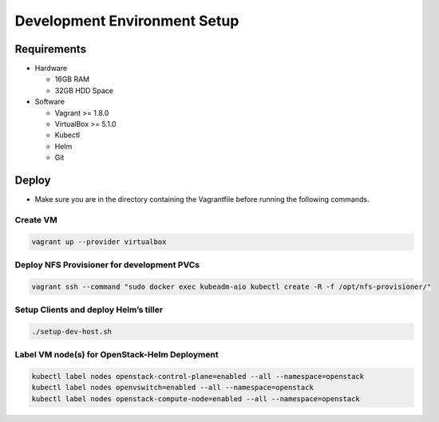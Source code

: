 Development Environment Setup
=============================

Requirements
------------

-  Hardware

   -  16GB RAM
   -  32GB HDD Space

-  Software

   -  Vagrant >= 1.8.0
   -  VirtualBox >= 5.1.0
   -  Kubectl
   -  Helm
   -  Git

Deploy
------

-  Make sure you are in the directory containing the Vagrantfile before
   running the following commands.

Create VM
~~~~~~~~~

.. code:: bash

    vagrant up --provider virtualbox

Deploy NFS Provisioner for development PVCs
~~~~~~~~~~~~~~~~~~~~~~~~~~~~~~~~~~~~~~~~~~~

.. code:: bash

    vagrant ssh --command "sudo docker exec kubeadm-aio kubectl create -R -f /opt/nfs-provisioner/"

Setup Clients and deploy Helm’s tiller
~~~~~~~~~~~~~~~~~~~~~~~~~~~~~~~~~~~~~~

.. code:: bash

    ./setup-dev-host.sh

Label VM node(s) for OpenStack-Helm Deployment
~~~~~~~~~~~~~~~~~~~~~~~~~~~~~~~~~~~~~~~~~~~~~~

.. code:: bash

    kubectl label nodes openstack-control-plane=enabled --all --namespace=openstack
    kubectl label nodes openvswitch=enabled --all --namespace=openstack
    kubectl label nodes openstack-compute-node=enabled --all --namespace=openstack

